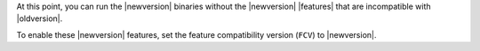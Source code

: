 At this point, you can run the |newversion| binaries without the
|newversion| |features| that are incompatible with |oldversion|.

To enable these |newversion| features, set the feature compatibility
version (``FCV``) to |newversion|.
